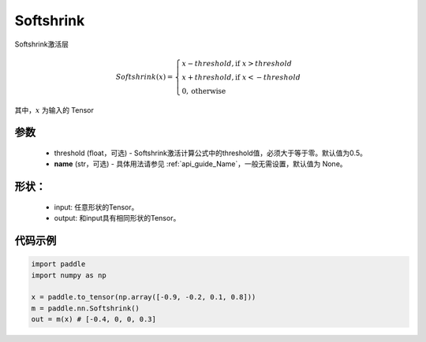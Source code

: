 .. _cn_api_nn_Softshrink:

Softshrink
-------------------------------
.. py:class:: paddle.nn.Softshrink(threshold=0.5, name=None)

Softshrink激活层

.. math::

    Softshrink(x)= \begin{cases}
                    x - threshold, \text{if } x > threshold \\
                    x + threshold, \text{if } x < -threshold \\
                    0,  \text{otherwise}
                    \end{cases}

其中，:math:`x` 为输入的 Tensor

参数
::::::::::
    - threshold (float，可选) - Softshrink激活计算公式中的threshold值，必须大于等于零。默认值为0.5。
    - **name** (str，可选) - 具体用法请参见 :ref:`api_guide_Name`，一般无需设置，默认值为 None。

形状：
::::::::::
    - input: 任意形状的Tensor。
    - output: 和input具有相同形状的Tensor。

代码示例
:::::::::

.. code-block:: python

    import paddle
    import numpy as np

    x = paddle.to_tensor(np.array([-0.9, -0.2, 0.1, 0.8]))
    m = paddle.nn.Softshrink()
    out = m(x) # [-0.4, 0, 0, 0.3]
